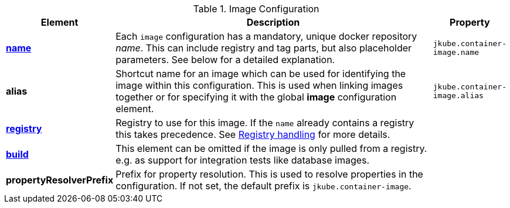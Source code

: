 [[config-image]]
.Image Configuration
[cols="1,5,1"]
|===
| Element | Description | Property

| <<image-name, *name*>>
| Each `image` configuration has a mandatory, unique docker repository _name_.
  This can include registry and tag parts, but also placeholder parameters.
  See below for a detailed explanation.
| `jkube.container-image.name`

| *alias*
| Shortcut name for an image which can be used for identifying the image within this configuration.
  This is used when linking images together or for specifying it with the global *image* configuration element.
| `jkube.container-image.alias`

| <<registry, *registry*>>
| Registry to use for this image. If the `name` already contains a registry this takes precedence. See <<registry,Registry handling>> for more details.
|

| <<config-image-build, *build*>>
|
ifeval::["{plugin-type}" == "maven"]
Element which contains all the configuration aspects when doing a <<jkube:build, {goal-prefix}:build>>.
endif::[]
ifeval::["{plugin-type}" == "gradle"]
Element which contains all the configuration aspects when doing a <<jkubeBuild, {task-prefix}Build>>.
endif::[]

  This element can be omitted if the image is only pulled from a registry.
  e.g. as support for integration tests like database images.
|

| *propertyResolverPrefix*
| Prefix for property resolution. This is used to resolve properties in the configuration.
  If not set, the default prefix is `jkube.container-image`.

|
|===
